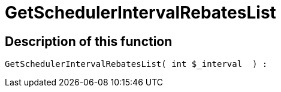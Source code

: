 = GetSchedulerIntervalRebatesList
:keywords: GetSchedulerIntervalRebatesList
:index: false

//  auto generated content Thu, 06 Jul 2017 00:10:19 +0200
== Description of this function

[source,plenty]
----

GetSchedulerIntervalRebatesList( int $_interval  ) :

----


